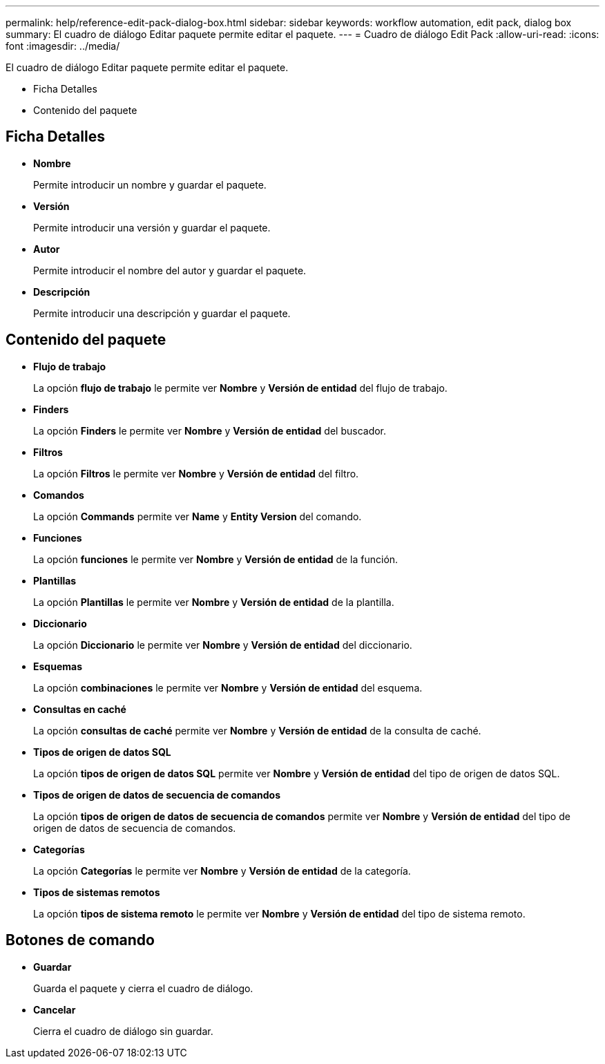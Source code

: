 ---
permalink: help/reference-edit-pack-dialog-box.html 
sidebar: sidebar 
keywords: workflow automation, edit pack, dialog box 
summary: El cuadro de diálogo Editar paquete permite editar el paquete. 
---
= Cuadro de diálogo Edit Pack
:allow-uri-read: 
:icons: font
:imagesdir: ../media/


[role="lead"]
El cuadro de diálogo Editar paquete permite editar el paquete.

* Ficha Detalles
* Contenido del paquete




== Ficha Detalles

* *Nombre*
+
Permite introducir un nombre y guardar el paquete.

* *Versión*
+
Permite introducir una versión y guardar el paquete.

* *Autor*
+
Permite introducir el nombre del autor y guardar el paquete.

* *Descripción*
+
Permite introducir una descripción y guardar el paquete.





== Contenido del paquete

* *Flujo de trabajo*
+
La opción *flujo de trabajo* le permite ver *Nombre* y *Versión de entidad* del flujo de trabajo.

* *Finders*
+
La opción *Finders* le permite ver *Nombre* y *Versión de entidad* del buscador.

* *Filtros*
+
La opción *Filtros* le permite ver *Nombre* y *Versión de entidad* del filtro.

* *Comandos*
+
La opción *Commands* permite ver *Name* y *Entity Version* del comando.

* *Funciones*
+
La opción *funciones* le permite ver *Nombre* y *Versión de entidad* de la función.

* *Plantillas*
+
La opción *Plantillas* le permite ver *Nombre* y *Versión de entidad* de la plantilla.

* *Diccionario*
+
La opción *Diccionario* le permite ver *Nombre* y *Versión de entidad* del diccionario.

* *Esquemas*
+
La opción *combinaciones* le permite ver *Nombre* y *Versión de entidad* del esquema.

* *Consultas en caché*
+
La opción *consultas de caché* permite ver *Nombre* y *Versión de entidad* de la consulta de caché.

* *Tipos de origen de datos SQL*
+
La opción *tipos de origen de datos SQL* permite ver *Nombre* y *Versión de entidad* del tipo de origen de datos SQL.

* *Tipos de origen de datos de secuencia de comandos*
+
La opción *tipos de origen de datos de secuencia de comandos* permite ver *Nombre* y *Versión de entidad* del tipo de origen de datos de secuencia de comandos.

* *Categorías*
+
La opción *Categorías* le permite ver *Nombre* y *Versión de entidad* de la categoría.

* *Tipos de sistemas remotos*
+
La opción *tipos de sistema remoto* le permite ver *Nombre* y *Versión de entidad* del tipo de sistema remoto.





== Botones de comando

* *Guardar*
+
Guarda el paquete y cierra el cuadro de diálogo.

* *Cancelar*
+
Cierra el cuadro de diálogo sin guardar.


